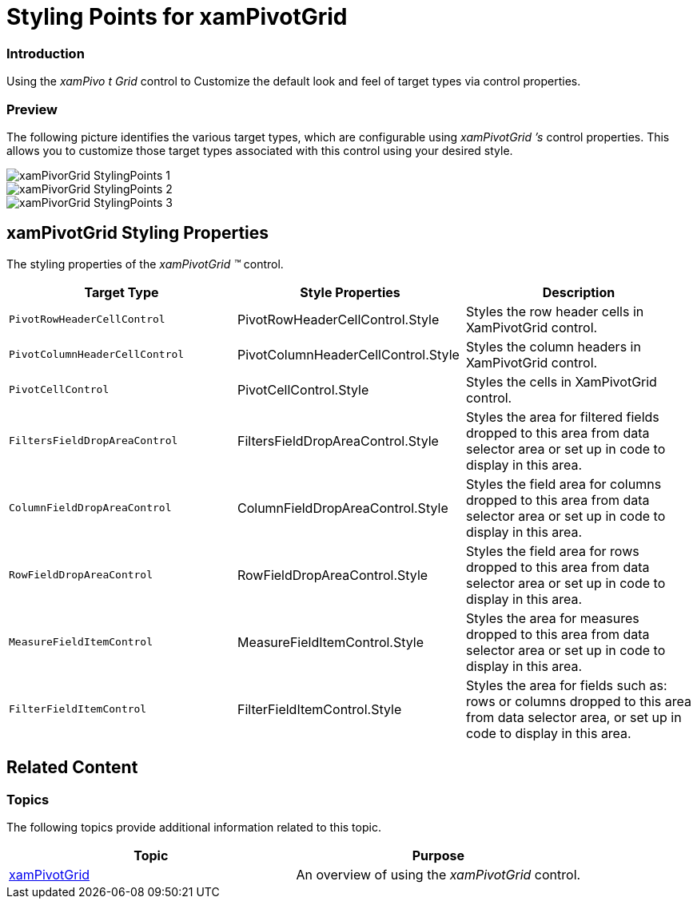 ﻿////

|metadata|
{
    "name": "designersguide-styling-points-for-xampivotgrid",
    "controlName": [],
    "tags": ["Styling","Templating"],
    "guid": "ce6963f4-fde1-431d-b6ba-e24c555b73d3",  
    "buildFlags": ["sl","wpf"],
    "createdOn": "2012-04-05T20:01:50.686337Z"
}
|metadata|
////

= Styling Points for xamPivotGrid

=== Introduction

Using the  _xamPivo_  _t_  _Grid_  control to Customize the default look and feel of target types via control properties.

=== Preview

The following picture identifies the various target types, which are configurable using  _xamPivotGrid_  _’s_  control properties. This allows you to customize those target types associated with this control using your desired style.

image::images/xamPivorGrid_StylingPoints_1.png[]

image::images/xamPivorGrid_StylingPoints_2.png[]

image::images/xamPivorGrid_StylingPoints_3.png[]

== xamPivotGrid Styling Properties

The styling properties of the  _xamPivotGrid_   _™_   control.

[options="header", cols="a,a,a"]
|====
|Target Type|Style Properties|Description

|`PivotRowHeaderCellControl`
|PivotRowHeaderCellControl.Style
|Styles the row header cells in XamPivotGrid control.

|`PivotColumnHeaderCellControl`
|PivotColumnHeaderCellControl.Style
|Styles the column headers in XamPivotGrid control.

|`PivotCellControl`
|PivotCellControl.Style
|Styles the cells in XamPivotGrid control.

|`FiltersFieldDropAreaControl`
|FiltersFieldDropAreaControl.Style
|Styles the area for filtered fields dropped to this area from data selector area or set up in code to display in this area.

|`ColumnFieldDropAreaControl`
|ColumnFieldDropAreaControl.Style
|Styles the field area for columns dropped to this area from data selector area or set up in code to display in this area.

|`RowFieldDropAreaControl`
|RowFieldDropAreaControl.Style
|Styles the field area for rows dropped to this area from data selector area or set up in code to display in this area.

|`MeasureFieldItemControl`
|MeasureFieldItemControl.Style
|Styles the area for measures dropped to this area from data selector area or set up in code to display in this area.

|`FilterFieldItemControl`
|FilterFieldItemControl.Style
|Styles the area for fields such as: rows or columns dropped to this area from data selector area, or set up in code to display in this area.

|====

== Related Content

=== Topics

The following topics provide additional information related to this topic.

[options="header", cols="a,a"]
|====
|Topic|Purpose

| link:xampivotgrid.html[xamPivotGrid]
|An overview of using the _xamPivotGrid_ control.

|====